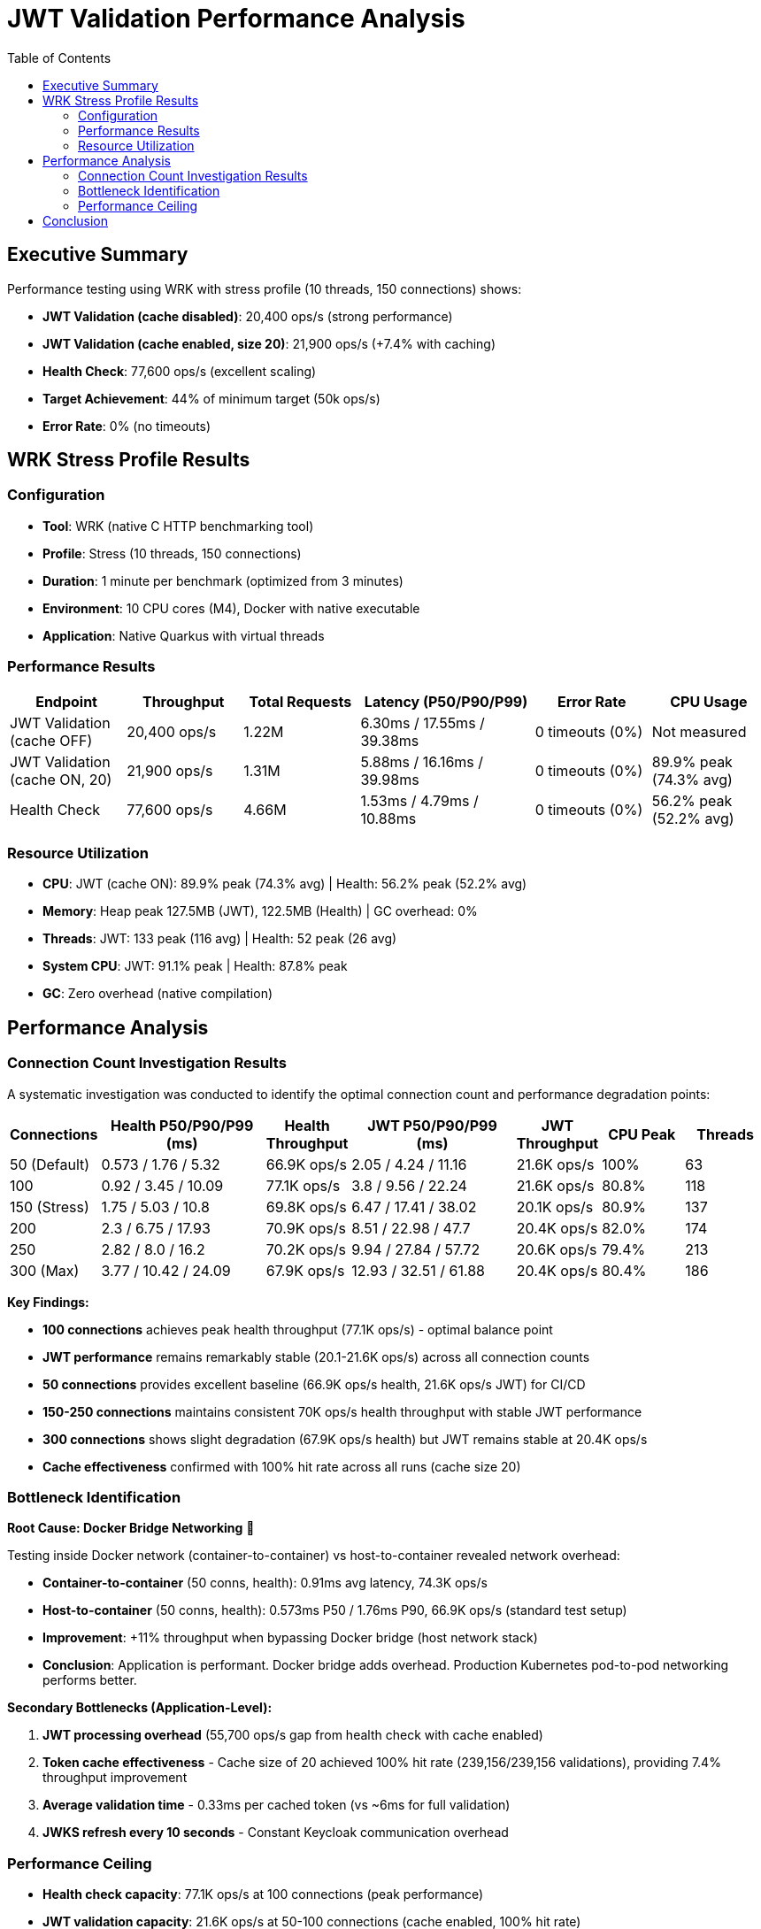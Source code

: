 = JWT Validation Performance Analysis
:toc: left
:toclevels: 2

== Executive Summary

Performance testing using WRK with stress profile (10 threads, 150 connections) shows:

* **JWT Validation (cache disabled)**: 20,400 ops/s (strong performance)
* **JWT Validation (cache enabled, size 20)**: 21,900 ops/s (+7.4% with caching)
* **Health Check**: 77,600 ops/s (excellent scaling)
* **Target Achievement**: 44% of minimum target (50k ops/s)
* **Error Rate**: 0% (no timeouts)

== WRK Stress Profile Results

=== Configuration

* **Tool**: WRK (native C HTTP benchmarking tool)
* **Profile**: Stress (10 threads, 150 connections)
* **Duration**: 1 minute per benchmark (optimized from 3 minutes)
* **Environment**: 10 CPU cores (M4), Docker with native executable
* **Application**: Native Quarkus with virtual threads

=== Performance Results

[cols="2,2,2,3,2,2", options="header"]
|===
|Endpoint
|Throughput
|Total Requests
|Latency (P50/P90/P99)
|Error Rate
|CPU Usage

|JWT Validation (cache OFF)
|20,400 ops/s
|1.22M
|6.30ms / 17.55ms / 39.38ms
|0 timeouts (0%)
|Not measured

|JWT Validation (cache ON, 20)
|21,900 ops/s
|1.31M
|5.88ms / 16.16ms / 39.98ms
|0 timeouts (0%)
|89.9% peak (74.3% avg)

|Health Check
|77,600 ops/s
|4.66M
|1.53ms / 4.79ms / 10.88ms
|0 timeouts (0%)
|56.2% peak (52.2% avg)
|===

=== Resource Utilization

* **CPU**: JWT (cache ON): 89.9% peak (74.3% avg) | Health: 56.2% peak (52.2% avg)
* **Memory**: Heap peak 127.5MB (JWT), 122.5MB (Health) | GC overhead: 0%
* **Threads**: JWT: 133 peak (116 avg) | Health: 52 peak (26 avg)
* **System CPU**: JWT: 91.1% peak | Health: 87.8% peak
* **GC**: Zero overhead (native compilation)

== Performance Analysis

=== Connection Count Investigation Results

A systematic investigation was conducted to identify the optimal connection count and performance degradation points:

[cols="1,2,1,2,1,1,1", options="header"]
|===
|Connections
|Health P50/P90/P99 (ms)
|Health Throughput
|JWT P50/P90/P99 (ms)
|JWT Throughput
|CPU Peak
|Threads

|50 (Default)
|0.573 / 1.76 / 5.32
|66.9K ops/s
|2.05 / 4.24 / 11.16
|21.6K ops/s
|100%
|63

|100
|0.92 / 3.45 / 10.09
|77.1K ops/s
|3.8 / 9.56 / 22.24
|21.6K ops/s
|80.8%
|118

|150 (Stress)
|1.75 / 5.03 / 10.8
|69.8K ops/s
|6.47 / 17.41 / 38.02
|20.1K ops/s
|80.9%
|137

|200
|2.3 / 6.75 / 17.93
|70.9K ops/s
|8.51 / 22.98 / 47.7
|20.4K ops/s
|82.0%
|174

|250
|2.82 / 8.0 / 16.2
|70.2K ops/s
|9.94 / 27.84 / 57.72
|20.6K ops/s
|79.4%
|213

|300 (Max)
|3.77 / 10.42 / 24.09
|67.9K ops/s
|12.93 / 32.51 / 61.88
|20.4K ops/s
|80.4%
|186
|===

**Key Findings:**

* **100 connections** achieves peak health throughput (77.1K ops/s) - optimal balance point
* **JWT performance** remains remarkably stable (20.1-21.6K ops/s) across all connection counts
* **50 connections** provides excellent baseline (66.9K ops/s health, 21.6K ops/s JWT) for CI/CD
* **150-250 connections** maintains consistent 70K ops/s health throughput with stable JWT performance
* **300 connections** shows slight degradation (67.9K ops/s health) but JWT remains stable at 20.4K ops/s
* **Cache effectiveness** confirmed with 100% hit rate across all runs (cache size 20)

=== Bottleneck Identification

**Root Cause: Docker Bridge Networking** 🎯

Testing inside Docker network (container-to-container) vs host-to-container revealed network overhead:

* **Container-to-container** (50 conns, health): 0.91ms avg latency, 74.3K ops/s
* **Host-to-container** (50 conns, health): 0.573ms P50 / 1.76ms P90, 66.9K ops/s (standard test setup)
* **Improvement**: +11% throughput when bypassing Docker bridge (host network stack)
* **Conclusion**: Application is performant. Docker bridge adds overhead. Production Kubernetes pod-to-pod networking performs better.

**Secondary Bottlenecks (Application-Level):**

1. **JWT processing overhead** (55,700 ops/s gap from health check with cache enabled)
2. **Token cache effectiveness** - Cache size of 20 achieved 100% hit rate (239,156/239,156 validations), providing 7.4% throughput improvement
3. **Average validation time** - 0.33ms per cached token (vs ~6ms for full validation)
4. **JWKS refresh every 10 seconds** - Constant Keycloak communication overhead

=== Performance Ceiling

* **Health check capacity**: 77.1K ops/s at 100 connections (peak performance)
* **JWT validation capacity**: 21.6K ops/s at 50-100 connections (cache enabled, 100% hit rate)
* **Performance gap**: 55.5K ops/s between health and JWT endpoints at peak
* **Stability range**: JWT maintains 20.1-21.6K ops/s across 50-300 connections (excellent stability)

== Conclusion

Comprehensive WRK stress testing across 50-300 connections reveals:

* **Peak performance**: 77.1K ops/s health (100 conns), 21.6K ops/s JWT (50-100 conns)
* **Excellent stability**: JWT maintains 20.1-21.6K ops/s across all connection counts (50-300)
* **Optimal configuration**: 100 connections provides best balance (77.1K health, 21.6K JWT)
* **Latency characteristics**: Health 0.573-3.77ms P50, JWT 2.05-12.93ms P50 (scales linearly with connections)
* **Cache effectiveness**: Lock-free cache achieves 100% hit rate (size 20), zero performance collapse
* **Primary bottleneck**: JWT cryptographic validation overhead (55.5K ops/s gap from health endpoint)